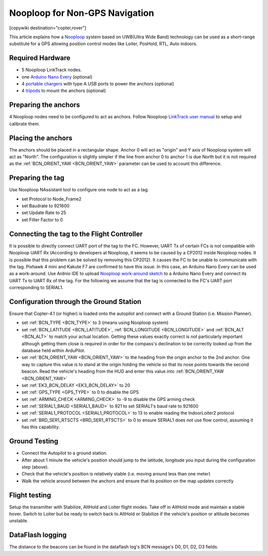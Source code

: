 .. _common-nooploop:

=======================================
	Nooploop for Non-GPS Navigation
=======================================

[copywiki destination="copter,rover"]

This article explains how a `Nooploop <https://www.nooploop.com/en/>`__ system based on UWB(Ultra Wide Band) technology can be used as a short-range substitute for a GPS allowing position control modes like Loiter, PosHold, RTL, Auto indoors.

Required Hardware
=================

* 5 Nooploop LinkTrack nodes.
* one `Arduino Nano Every <https://store.arduino.cc/usa/nano-every>`__ (optional)
* 4 `portable chargers <https://www.amazon.com/s/ref=nb_sb_noss_2?url=search-alias%3Daps&field-keywords=portable+charger&rh=i%3Aaps%2Ck%3Aportable+charger>`__ with type A USB ports to power the anchors (optional)
* 4 `tripods <https://www.amazon.com/s/ref=nb_sb_noss_1?url=search-alias%3Daps&field-keywords=tripod&rh=i%3Aaps%2Ck%3Atripod>`__ to mount the anchors (optional)

Preparing the anchors
=====================

4 Nooploop nodes need to be configured to act as anchors. Follow Nooploop `LinkTrack user manual <https://www.nooploop.com/en/download/>`__ to setup and calibrate them.

Placing the anchors
===================

The anchors should be placed in a rectangular shape. Anchor 0 will act as "origin" and Y axis of Nooploop system will act as "North". The configuration is slightly simpler if the line from anchor 0 to anchor 1 is due North but it is not required as the :ref:`BCN_ORIENT_YAW <BCN_ORIENT_YAW>` parameter can be used to account this difference.

.. image:: ../../../images/nooploop-anchor-layout.png
    :target: ../_images/nooploop-anchor-layout.png

Preparing the tag
=================

Use Nooploop NAssistant tool to configure one node to act as a tag.

- set Protocol to Node_Frame2
- set Baudrate to 921600
- set Update Rate to 25
- set Filter Factor to 0 

.. image:: ../../../images/nooploop-config-tag.png
    :target: ../_images/nooploop-config-tag.png

Connecting the tag to the Flight Controller
===========================================

It is possible to directly connect UART port of the tag to the FC. However, UART Tx of certain FCs is not compatible with Nooploop UART Rx (According to developers at Nooploop, it seems to be caused by a CP2012 inside Nooploop nodes. It is possible that this problem can be solved by removing this CP2012). It causes the FC to be unable to communicate with the tag. Pixhawk 4 mini and Kakute F7 are confirmed to have this issue. In this case, an Arduino Nano Every can be used as a work-around. Use Ardnio IDE to upload `Nooploop work-around sketch <https://github.com/chobitsfan/nooploop_workaround.git>`__ to a Arduino Nano Every and connect its UART Tx to UART Rx of the tag. For the following we assume that the tag is connected to the FC's UART port corresponding to SERIAL1.

.. image:: ../../../images/nooploop-connect-tag.png
    :target: ../_images/nooploop-connect-tag.png

Configuration through the Ground Station
========================================

Ensure that Copter-4.1 (or higher) is loaded onto the autopilot and connect with a Ground Station (i.e. Mission Planner).

- set :ref:`BCN_TYPE <BCN_TYPE>` to 3 (means using Nooploop system)
- set :ref:`BCN_LATITUDE <BCN_LATITUDE>`, :ref:`BCN_LONGITUDE <BCN_LONGITUDE>` and :ref:`BCN_ALT <BCN_ALT>` to match your actual location.  Getting these values exactly correct is not particularly important although getting them close is required in order for the compass's declination to be correctly looked up from the database held within ArduPilot.
- set :ref:`BCN_ORIENT_YAW <BCN_ORIENT_YAW>` to the heading from the origin anchor to the 2nd anchor.  One way to capture this value is to stand at the origin holding the vehicle so that its nose points towards the second beacon.  Read the vehicle's heading from the HUD and enter this value into :ref:`BCN_ORIENT_YAW <BCN_ORIENT_YAW>`
- set :ref:`EK3_BCN_DELAY <EK3_BCN_DELAY>` to 20
- set :ref:`GPS_TYPE <GPS_TYPE>` to 0 to disable the GPS
- set :ref:`ARMING_CHECK <ARMING_CHECK>` to -9 to disable the GPS arming check
- set :ref:`SERIAL1_BAUD <SERIAL1_BAUD>` to 921 to set SERIAL1's baud rate to 921600
- set :ref:`SERIAL1_PROTOCOL <SERIAL1_PROTOCOL>` to 13 to enable reading the IndoorLoiter2 protocol
- set :ref:`BRD_SER1_RTSCTS <BRD_SER1_RTSCTS>` to 0 to ensure SERIAL1 does not use flow control, assuming it has this capability.

Ground Testing
==============

- Connect the Autopilot to a ground station.
- After about 1 minute the vehicle's position should jump to the latitude, longitude you input during the configuration step (above).
- Check that the vehicle's position is relatively stable (i.e. moving around less than one meter)
- Walk the vehicle around between the anchors and ensure that its position on the map updates correctly

Flight testing
==============

Setup the transmitter with Stabilize, AltHold and Loiter flight modes.
Take off in AltHold mode and maintain a stable hover.
Switch to Loiter but be ready to switch back to AltHold or Stabilize if the vehicle's position or altitude becomes unstable.

DataFlash logging
=================

The distance to the beacons can be found in the dataflash log's BCN message's D0, D1, D2, D3 fields.

